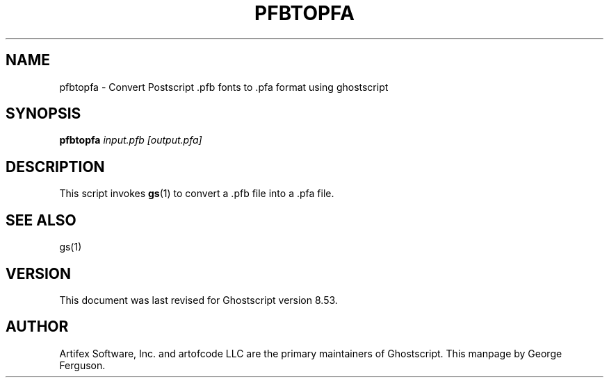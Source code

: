 .\" $Id$
.TH PFBTOPFA 1 "20 October 2005" 8.53 Ghostscript \" -*- nroff -*-
.SH NAME
pfbtopfa \- Convert Postscript .pfb fonts to .pfa format using ghostscript
.SH SYNOPSIS
\fBpfbtopfa\fR \fIinput.pfb\fR \fI[output.pfa]\fR
.SH DESCRIPTION
This script invokes
.BR gs (1)
to convert a .pfb file into a .pfa file.
.SH SEE ALSO
gs(1)
.SH VERSION
This document was last revised for Ghostscript version 8.53.
.SH AUTHOR
Artifex Software, Inc. and artofcode LLC are the
primary maintainers of Ghostscript.
This manpage by George Ferguson.
